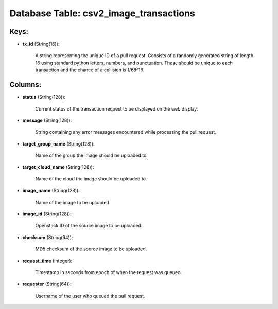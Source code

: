 .. File generated by /opt/cloudscheduler/utilities/schema_doc - DO NOT EDIT
..
.. To modify the contents of this file:
..   1. edit the template file ".../cloudscheduler/docs/schema_doc/tables/csv2_image_transactions.yaml"
..   2. run the utility ".../cloudscheduler/utilities/schema_doc"
..

Database Table: csv2_image_transactions
=======================================



Keys:
^^^^^

* **tx_id** (String(16)):

      A string representing the unique ID of a pull request. Consists of
      a randomly generated string of length 16 using standard python letters, numbers,
      and punctuation. These should be unique to each transaction and the chance
      of a collision is 1/68^16.


Columns:
^^^^^^^^

* **status** (String(128)):

      Current status of the transaction request to be displayed on the web
      display.

* **message** (String(128)):

      String containing any error messages encountered while processing the pull request.

* **target_group_name** (String(128)):

      Name of the group the image should be uploaded to.

* **target_cloud_name** (String(128)):

      Name of the cloud the image should be uploaded to.

* **image_name** (String(128)):

      Name of the image to be uploaded.

* **image_id** (String(128)):

      Openstack ID of the source image to be uploaded.

* **checksum** (String(64)):

      MD5 checksum of the source image to be uploaded.

* **request_time** (Integer):

      Timestamp in seconds from epoch of when the request was queued.

* **requester** (String(64)):

      Username of the user who queued the pull request.

